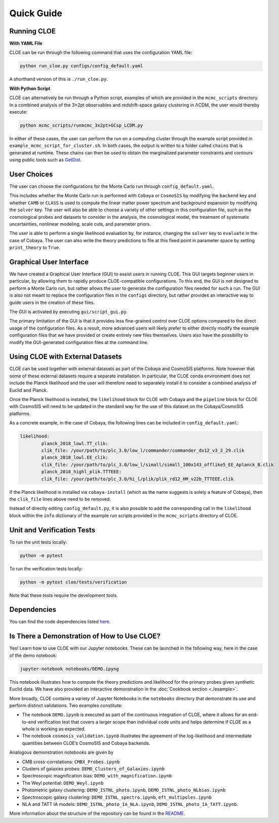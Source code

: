 Quick Guide
===========

Running CLOE
------------

**With YAML File**

CLOE can be run through the following command that uses the configuration YAML file:

.. code-block:: bash

	python run_cloe.py configs/config_default.yaml

A shorthand version of this is ``./run_cloe.py``. 

**With Python Script**

CLOE can alternatively be run through a Python script, examples of which are provided in the ``mcmc_scripts`` directory.
In a combined analysis of the 3×2pt observables and redshift-space galaxy clustering in ΛCDM, the user would thereby execute:

.. code-block:: bash

	python mcmc_scripts/runmcmc_3x2pt+GCsp_LCDM.py

In either of these cases, the user can perform the run on a computing cluster through the example script provided in ``example_mcmc_script_for_cluster.sh``. 
In both cases, the output is written to a folder called ``chains`` that is generated at runtime.
These chains can then be used to obtain the marginalized parameter constraints and contours using public tools such as `GetDist <https://getdist.readthedocs.io/en/latest/>`_.

User Choices
------------

The user can choose the configurations for the Monte Carlo run through ``config_default.yaml``.

This includes whether the Monte Carlo run is performed with ``Cobaya`` or ``CosmoSIS`` by modifying the ``backend`` key
and whether ``CAMB`` or ``CLASS`` is used to compute the linear matter power spectrum and background expansion by modifying the ``solver`` key.
The user will also be able to choose a variety of other settings in this configuration file, such as the cosmological probes and datasets to consider in the analysis, 
the cosmological model, the treatment of systematic uncertainties, nonlinear modeling, scale cuts, and parameter priors.

The user is able to perform a single likelihood evaluation by, for instance, changing the ``solver`` key to ``evaluate`` in the case of Cobaya.
The user can also write the theory predictions to file at this fixed point in parameter space by setting ``print_theory`` to ``True``.


Graphical User Interface
------------------------

We have created a Graphical User Interface (GUI) to assist users
in running CLOE. This GUI targets beginner users in particular, 
by allowing them to rapidly produce CLOE-compatible configurations. 
To this end, the GUI is not designed to perform a Monte Carlo run, 
but rather allows the user to generate the configuration files needed for such a run. 
The GUI is also not meant to replace the configuration files in the ``configs`` directory, 
but rather provides an interactive way to guide users in the creation of these files.

The GUI is activated by executing ``gui/script_gui.py``.

The primary limitation of the GUI is that it provides less fine-grained 
control over CLOE options compared to the direct usage of the configuration files. 
As a result, more advanced users will likely prefer to either directly modify the example 
configuration files that we have provided or create entirely new files
themselves. Users also have the possibility to modify the GUI-generated configuration files at the command line.


Using CLOE with External Datasets
---------------------------------

CLOE can be used together with external datasets as part of the Cobaya and CosmoSIS platforms. Note however that some of these external datasets require a separate installation.
In particular, the CLOE conda environment does not include the Planck likelihood and the user will therefore need to separately install it to consider a combined analysis of Euclid and Planck.

Once the Planck likelihood is installed, the ``likelihood`` block for CLOE with Cobaya and the ``pipeline`` block for CLOE with
CosmoSIS will need to be updated in the standard way for the use of this dataset on the Cobaya/CosmoSIS platforms. 

As a concrete example, in the case of Cobaya, the following lines can be included in ``config_default.yaml``:

.. code-block:: python

	likelihood:
  		planck_2018_lowl.TT_clik:
    		clik_file: /your/path/to/plc_3.0/low_l/commander/commander_dx12_v3_2_29.clik
  		planck_2018_lowl.EE_clik:
    		clik_file: /your/path/to/plc_3.0/low_l/simall/simall_100x143_offlike5_EE_Aplanck_B.clik
  		planck_2018_highl_plik.TTTEEE:
    		clik_file: /your/path/to/plc_3.0/hi_l/plik/plik_rd12_HM_v22b_TTTEEE.clik

If the Planck likelihood is installed via ``cobaya-install`` (which as the name suggests is solely a feature of Cobaya), then the ``clik_file`` lines above need to be removed.

Instead of directly editing ``config_default.py``, it is also possible to add the corresponding call in the ``likelihood`` block within the ``info`` dictionary of the example run scripts provided in the ``mcmc_scripts`` directory of CLOE. 
	

Unit and Verification Tests
---------------------------

To run the unit tests locally:

.. code-block:: bash

	python -m pytest

To run the verification tests locally:

.. code-block:: bash

	python -m pytest cloe/tests/verification

Note that these tests require the development tools.


Dependencies
------------

You can find the code dependencies listed `here <https://gitlab.euclid-sgs.uk/pf-ist-likelihood/likelihood-implementation/-/blob/master/environment.yml>`_.


Is There a Demonstration of How to Use CLOE?
---------------------------------------------

Yes! Learn how to use CLOE with our Jupyter notebooks.
These can be launched in the following way, here in the case
of the demo notebook:

.. code-block:: bash
	
	jupyter-notebook notebooks/DEMO.ipyng

This notebook illustrates how to compute the theory predictions and likelihood for
the primary probes given synthetic Euclid data. 
We have also provided an interactive demonstration in the :doc:`Cookbook section <./example>`.

More broadly, CLOE contains a variety of Jupyter Notebooks in the ``notebooks`` directory 
that demonstrate its use and perform distinct validations. Two examples constitute:

- The notebook ``DEMO.ipynb`` is executed as part of the continuous integration of CLOE, where it allows for an end-to-end verification 
  test that covers a larger scope than individual code units and helps determine if CLOE as a whole is working as expected.

- The notebook ``cosmosis_validation.ipynb`` illustrates the agreement of the log-likelihood
  and intermediate quantities between CLOE’s CosmoSIS and Cobaya backends. 

Analogous demonstration notebooks are given by

- CMB cross-correlations: ``CMBX_Probes.ipynb``
- Clusters of galaxies probes: ``DEMO_Clusters_of_Galaxies.ipynb`` 
- Spectroscopic magnification bias: ``DEMO_with_magnification.ipynb`` 
- The Weyl potential: ``DEMO_Weyl.ipynb`` 
- Photometric galaxy clustering: ``DEMO_ISTNL_photo.ipynb``, ``DEMO_ISTNL_photo_NLbias.ipynb`` 
- Spectroscopic galaxy clustering: ``DEMO_ISTNL_spectro.ipynb``, ``eft_multipoles.ipynb`` 
- NLA and TATT IA models: ``DEMO_ISTNL_photo_IA_NLA.ipynb``, ``DEMO_ISTNL_photo_IA_TATT.ipynb``. 

More information about the structure of the repository can be found in the `README <https://gitlab.euclid-sgs.uk/pf-ist-likelihood/likelihood-implementation/-/blob/master/README.md>`_.
